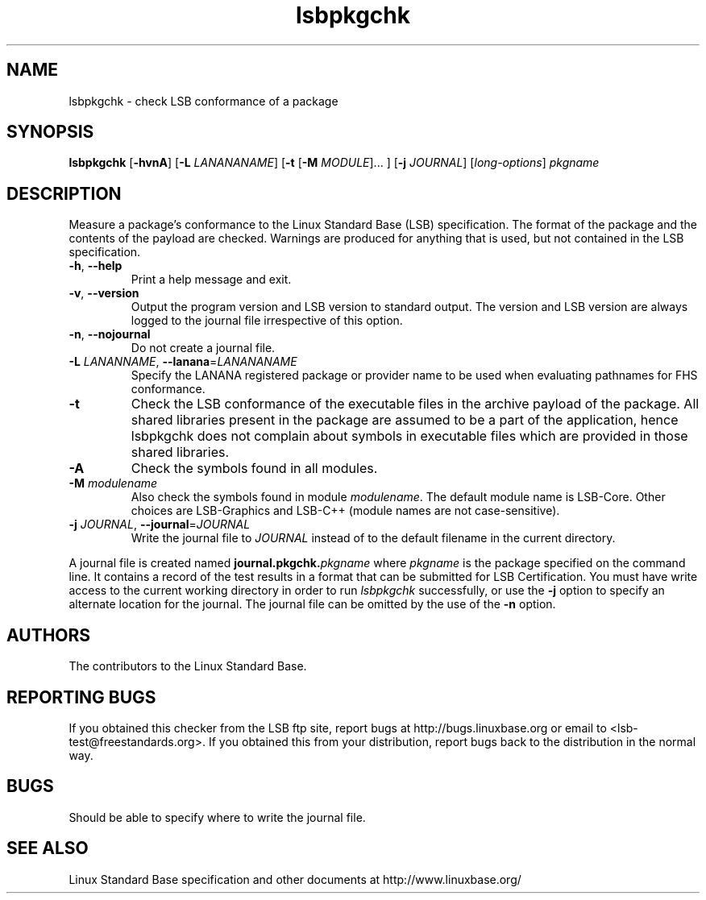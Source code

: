 .TH lsbpkgchk "1" "" "lsbpkgchk (LSB)" LSB
.SH NAME
lsbpkgchk \- check LSB conformance of a package
.SH SYNOPSIS
.B lsbpkgchk
.RB [ \-hvnA ]
.RB [ \-L
.IR LANANANAME ]
.RB [ \-t 
.RB [ \-M
.IR MODULE "]... ]"
.RB [ \-j
.IR JOURNAL ]
.RI [ long-options ]
.I pkgname
.SH DESCRIPTION
.PP
Measure a package's conformance to the Linux Standard
Base (LSB) specification. The format of the package and the contents of the
payload are checked.  Warnings are produced for anything that is used, but not
contained in the LSB specification.
.TP
\fB\-h\fR, \fB--help\fR
Print a help message and exit.
.TP
\fB\-v\fR, \fB--version\fR
Output the program version and LSB version to standard output.
The version and LSB version are always logged to the journal
file irrespective of this option.
.TP
\fB\-n\fR, \fB--nojournal\fR
Do not create a journal file.
.TP
\fB\-L \fILANANNAME\fR, \fB--lanana\fR=\fILANANANAME\fR
Specify the LANANA registered package or provider name
to be used when evaluating pathnames for FHS conformance.
.TP
\fB\-t
Check the LSB conformance of the executable files in the archive payload
of the package. All shared libraries present in the package are assumed to
be a part of the application, hence lsbpkgchk does not complain about
symbols in executable files which are provided in those shared libraries.
.TP
\fB\-A
Check the symbols found in all modules.
.TP
\fB\-M \fImodulename\fR
Also check the symbols found in module \fImodulename\fR.
The default module name is LSB-Core. Other choices are
LSB-Graphics and LSB-C++ (module names are not case-sensitive).
.TP
\fB\-j \fIJOURNAL\fR, \fB--journal\fR=\fIJOURNAL\fR
Write the journal file to \fIJOURNAL\fR
instead of to the default filename in the current directory.
.PP
A journal file is created named 
.BI journal.pkgchk. pkgname
where 
.I pkgname
is the package specified on the command line. It contains a record of
the test results in a format that can be submitted for LSB Certification.
You must have write access to the current working directory
in order to run 
.I lsbpkgchk
successfully, or use the \fB\-j\fR option to
specify an alternate location for the journal.
The journal file can be omitted by the use of the \fB\-n\fP option.
.SH "AUTHORS"
The contributors to the Linux Standard Base.
.SH "REPORTING BUGS"
If you obtained this checker from the LSB ftp site,
report bugs at http://bugs.linuxbase.org or email to
<lsb-test@freestandards.org>.  If you obtained this
from your distribution, report bugs back to the
distribution in the normal way.
.SH "BUGS"
Should be able to specify where to write the journal file.
.SH "SEE ALSO"
Linux Standard Base specification and other documents at
http://www.linuxbase.org/
